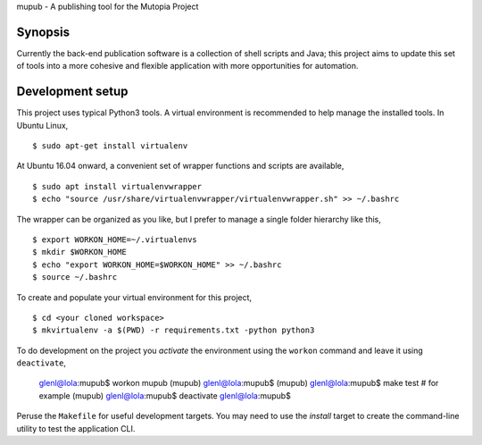 mupub - A publishing tool for the Mutopia Project

.. image:: https://readthedocs.org/projects/mutopia-rewrite/badge/?version=latest
   :target: http://mutopia-rewrite.readthedocs.io/en/latest/?badge=latest
   :alt: Documentation Status

Synopsis
--------
Currently the back-end publication software is a collection of shell
scripts and Java; this project aims to update this set of tools into a
more cohesive and flexible application with more opportunities for
automation.


Development setup
-----------------

This project uses typical Python3 tools. A virtual environment is
recommended to help manage the installed tools. In Ubuntu Linux, ::

  $ sudo apt-get install virtualenv

At Ubuntu 16.04 onward, a convenient set of wrapper functions and
scripts are available, ::

  $ sudo apt install virtualenvwrapper
  $ echo "source /usr/share/virtualenvwrapper/virtualenvwrapper.sh" >> ~/.bashrc

The wrapper can be organized as you like, but I prefer to manage a
single folder hierarchy like this, ::

  $ export WORKON_HOME=~/.virtualenvs
  $ mkdir $WORKON_HOME
  $ echo "export WORKON_HOME=$WORKON_HOME" >> ~/.bashrc
  $ source ~/.bashrc

To create and populate your virtual environment for this project, ::

  $ cd <your cloned workspace>
  $ mkvirtualenv -a $(PWD) -r requirements.txt -python python3

To do development on the project you `activate` the environment using
the ``workon`` command and leave it using ``deactivate``,

  glenl@lola:mupub$ workon mupub
  (mupub) glenl@lola:mupub$
  (mupub) glenl@lola:mupub$ make test # for example
  (mupub) glenl@lola:mupub$ deactivate
  glenl@lola:mupub$

Peruse the ``Makefile`` for useful development targets. You may need
to use the `install` target to create the command-line utility to test
the application CLI.
